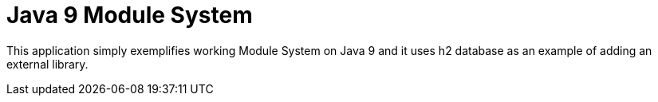 = Java 9 Module System

This application simply exemplifies working Module System on Java 9 and it uses h2 database as an example of adding an external library.